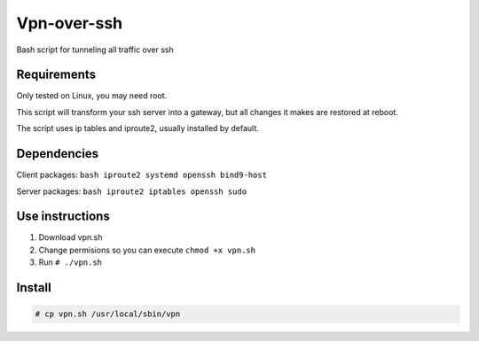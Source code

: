 ============
Vpn-over-ssh
============
Bash script for tunneling all traffic over ssh

Requirements
============

Only tested on Linux, you may need root.

This script will transform your ssh server into a gateway, but all changes it makes are restored at 
reboot.

The script uses ip tables and iproute2, usually installed by default.

Dependencies
============

Client packages: ``bash iproute2 systemd openssh bind9-host``

Server packages: ``bash iproute2 iptables openssh sudo``

Use instructions
================

1. Download vpn.sh
2. Change permisions so you can execute ``chmod +x vpn.sh``
3. Run ``# ./vpn.sh``

Install
=======

.. code-block:: bash

    # cp vpn.sh /usr/local/sbin/vpn
